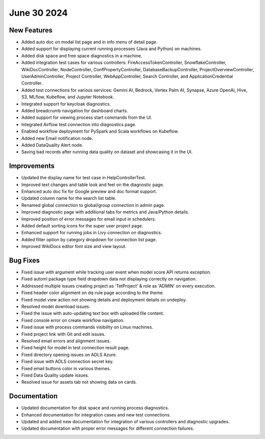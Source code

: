 June 30 2024
=============

New Features
-------------

* Added auto doc on modal list page and in info menu of detail page.
* Added support for displaying current running processes (Java and Python) on machines.
* Added disk space and free space diagnostics in a machine.
* Added integration test cases for various controllers: FireAccessTokenController, SnowflakeController, WikiDocController, NodeController, ConfPropertyController, DatabaseBackupController, ProjectOverviewController, UserAdminController, Project Controller, WebAppController, Search Controller, and ApplicationCredential Controller.
* Added test connections for various services: Gemini AI, Bedrock, Vertex Palm AI, Synapse, Azure OpenAi, Hive, S3, MLflow, Kubeflow, and Jupyter Notebook.
* Integrated support for keycloak diagnostics.
* Added breadcrumb navigation for dashboard charts.
* Added support for viewing process start commands from the UI.
* Integrated Airflow test connection into diagnostics page.
* Enabled workflow deployment for PySpark and Scala workflows on Kubeflow.
* Added new Email notification node.
* Added DataQuality Alert node.
* Saving bad records after running data quality on dataset and showcasing it in the UI.

Improvements
-------------

* Updated the display name for test case in HelpControllerTest.
* Improved text changes and table look and feel on the diagnostic page.
* Enhanced auto doc fix for Google preview and doc format support.
* Updated column name for the search list table.
* Renamed global connection to global/group connection in admin page.
* Improved diagnostic page with additional tabs for metrics and Java/Python details.
* Improved position of error messages for email input in schedulers.
* Added default sorting icons for the super user project page.
* Enhanced support for running jobs in Livy connection on diagnostics.
* Added filter option by category dropdown for connection list page.
* Improved WikiDocs editor font size and view layout.

Bug Fixes
-------------

* Fixed issue with argument while tracking user event when model score API returns exception.
* Fixed automl package type field dropdown data not displaying correctly on navigation.
* Addressed multiple issues creating project as 'TetProject' & role as 'ADMIN' on every execution.
* Fixed header color alignment on dq-rule page according to the theme.
* Fixed model view action not showing details and deployment details on undeploy.
* Resolved model download issues.
* Fixed the issue with auto-updating text box with uploaded file content.
* Fixed console error on create workflow navigation.
* Fixed issue with process commands visibility on Linux machines.
* Fixed project link with Git and edit issues.
* Resolved email errors and alignment issues.
* Fixed height for model in test connection result page.
* Fixed directory opening issues on ADLS Azure.
* Fixed issue with ADLS connection secret key.
* Fixed email buttons color in various themes.
* Fixed Data Quality update issues.
* Resolved issue for assets tab not showing data on cards.

Documentation
-------------

* Updated documentation for disk space and running process diagnostics.
* Enhanced documentation for integration cases and new test connections.
* Updated and added new documentation for integration of various controllers and diagnostic upgrades.
* Updated documentation with proper error messages for different connection failures.
